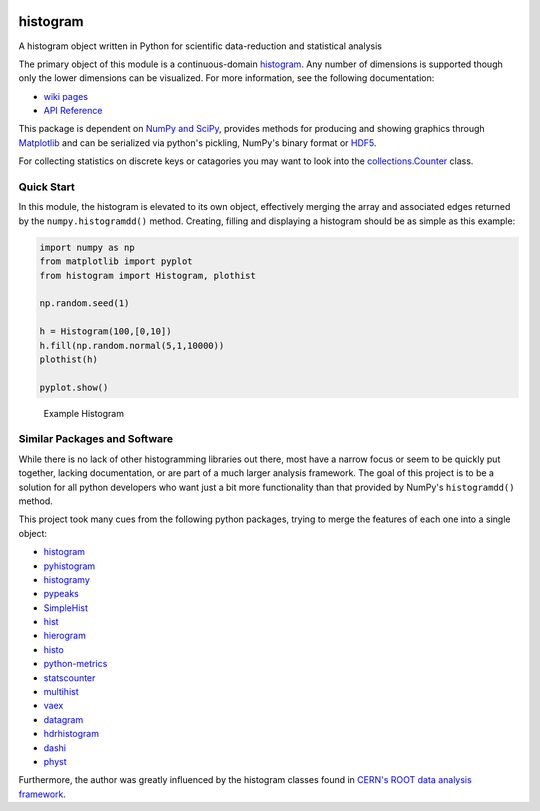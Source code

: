 .. image:: https://travis-ci.org/theodoregoetz/histogram.svg?branch=master
    :target: https://travis-ci.org/theodoregoetz/histogram

.. image:: https://coveralls.io/repos/github/theodoregoetz/histogram/badge.svg?branch=master
    :target: https://coveralls.io/github/theodoregoetz/histogram?branch=master

histogram
=========

A histogram object written in Python for scientific data-reduction and
statistical analysis

The primary object of this module is a continuous-domain `histogram
<https://en.wikipedia.org/wiki/Histogram>`__. Any number of dimensions is
supported though only the lower dimensions can be visualized. For more
information, see the following documentation:

-  `wiki pages <https://github.com/theodoregoetz/histogram/wiki>`__
-  `API Reference <http://theodoregoetz.github.io/histogram>`__

This package is dependent on `NumPy and SciPy <http://www.scipy.org>`__,
provides methods for producing and showing graphics through `Matplotlib
<http://matplotlib.org>`__ and can be serialized via python's pickling, NumPy's
binary format or `HDF5 <https://www.hdfgroup.org>`__.

For collecting statistics on discrete keys or catagories you may want to look
into the `collections.Counter
<https://docs.python.org/3/library/collections.html#collections.Counter>`__
class.

Quick Start
-----------

In this module, the histogram is elevated to its own object, effectively
merging the array and associated edges returned by the
``numpy.histogramdd()`` method. Creating, filling and displaying a
histogram should be as simple as this example:

.. code:: python

    import numpy as np
    from matplotlib import pyplot
    from histogram import Histogram, plothist

    np.random.seed(1)

    h = Histogram(100,[0,10])
    h.fill(np.random.normal(5,1,10000))
    plothist(h)

    pyplot.show()

.. figure:: https://raw.githubusercontent.com/wiki/theodoregoetz/histogram/images/home_ex01.png
    :alt: Example Histogram
    :width: 300px
    :figwidth: 300px

    Example Histogram

Similar Packages and Software
-----------------------------

While there is no lack of other histogramming libraries out there, most have a
narrow focus or seem to be quickly put together, lacking documentation, or are
part of a much larger analysis framework. The goal of this project is to be a
solution for all python developers who want just a bit more functionality than
that provided by NumPy's ``histogramdd()`` method.

This project took many cues from the following python packages, trying to merge
the features of each one into a single object:

-  `histogram <https://pypi.python.org/pypi/histogram>`__
-  `pyhistogram <https://pypi.python.org/pypi/pyhistogram>`__
-  `histogramy <https://pypi.python.org/pypi/histogramy>`__
-  `pypeaks <https://pypi.python.org/pypi/pypeaks>`__
-  `SimpleHist <https://pypi.python.org/pypi/SimpleHist>`__
-  `hist <https://pypi.python.org/pypi/hist>`__
-  `hierogram <https://pypi.python.org/pypi/hierogram>`__
-  `histo <https://pypi.python.org/pypi/histo>`__
-  `python-metrics <https://pypi.python.org/pypi/python-metrics>`__
-  `statscounter <https://pypi.python.org/pypi/statscounter>`__
-  `multihist <https://pypi.python.org/pypi/multihist>`__
-  `vaex <https://pypi.python.org/pypi/vaex>`__
-  `datagram <https://pypi.python.org/pypi/datagram>`__
-  `hdrhistogram <https://pypi.python.org/pypi/hdrhistogram>`__
-  `dashi <http://www.ifh.de/~middell/dashi/index.html>`__
-  `physt <https://pypi.python.org/pypi/physt/0.3.6>`__

Furthermore, the author was greatly influenced by the histogram classes found
in `CERN's ROOT data analysis framework <https://root.cern.ch>`__.
